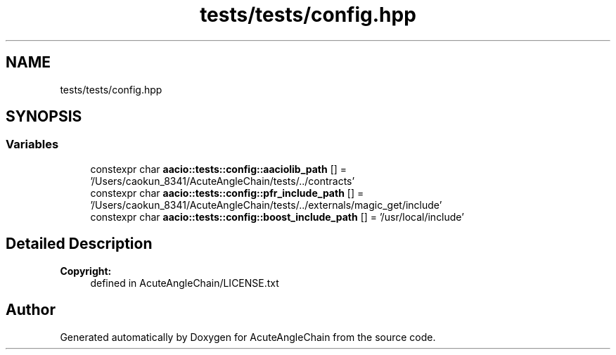 .TH "tests/tests/config.hpp" 3 "Sun Jun 3 2018" "AcuteAngleChain" \" -*- nroff -*-
.ad l
.nh
.SH NAME
tests/tests/config.hpp
.SH SYNOPSIS
.br
.PP
.SS "Variables"

.in +1c
.ti -1c
.RI "constexpr char \fBaacio::tests::config::aaciolib_path\fP [] = '/Users/caokun_8341/AcuteAngleChain/tests/\&.\&./contracts'"
.br
.ti -1c
.RI "constexpr char \fBaacio::tests::config::pfr_include_path\fP [] = '/Users/caokun_8341/AcuteAngleChain/tests/\&.\&./externals/magic_get/include'"
.br
.ti -1c
.RI "constexpr char \fBaacio::tests::config::boost_include_path\fP [] = '/usr/local/include'"
.br
.in -1c
.SH "Detailed Description"
.PP 

.PP
\fBCopyright:\fP
.RS 4
defined in AcuteAngleChain/LICENSE\&.txt 
.RE
.PP

.SH "Author"
.PP 
Generated automatically by Doxygen for AcuteAngleChain from the source code\&.
